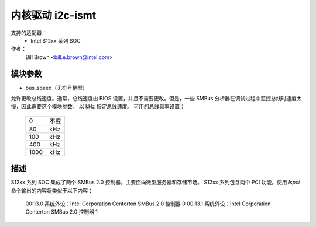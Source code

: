 ======================
内核驱动 i2c-ismt
======================


支持的适配器：
  * Intel S12xx 系列 SOC

作者：
	Bill Brown <bill.e.brown@intel.com>


模块参数
-----------------

* bus_speed（无符号整型）

允许更改总线速度。通常，总线速度由 BIOS 设置，并且不需要更改。但是，一些 SMBus 分析器在调试过程中监控总线时速度太慢，因此需要这个模块参数。
以 kHz 指定总线速度。
可用的总线频率设置：

  ====   =========
  0      不变
  80     kHz
  100    kHz
  400    kHz
  1000   kHz
  ====   =========


描述
-----------

S12xx 系列 SOC 集成了两个 SMBus 2.0 控制器，主要面向微型服务器和存储市场。
S12xx 系列包含两个 PCI 功能。使用 `lspci` 命令输出的内容将类似于以下内容：

  00:13.0 系统外设：Intel Corporation Centerton SMBus 2.0 控制器 0
  00:13.1 系统外设：Intel Corporation Centerton SMBus 2.0 控制器 1
